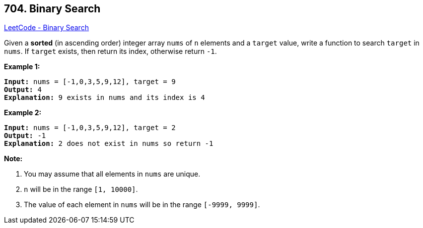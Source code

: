 == 704. Binary Search

https://leetcode.com/problems/binary-search/[LeetCode - Binary Search]

Given a *sorted* (in ascending order) integer array `nums` of `n` elements and a `target` value, write a function to search `target` in `nums`. If `target` exists, then return its index, otherwise return `-1`.




*Example 1:*

[subs="verbatim,quotes,macros"]
----
*Input:* `nums` = [-1,0,3,5,9,12], `target` = 9
*Output:* 4
*Explanation:* 9 exists in `nums` and its index is 4

----

*Example 2:*

[subs="verbatim,quotes,macros"]
----
*Input:* `nums` = [-1,0,3,5,9,12], `target` = 2
*Output:* -1
*Explanation:* 2 does not exist in `nums` so return -1
----

 

*Note:*


. You may assume that all elements in `nums` are unique.
. `n` will be in the range `[1, 10000]`.
. The value of each element in `nums` will be in the range `[-9999, 9999]`.


